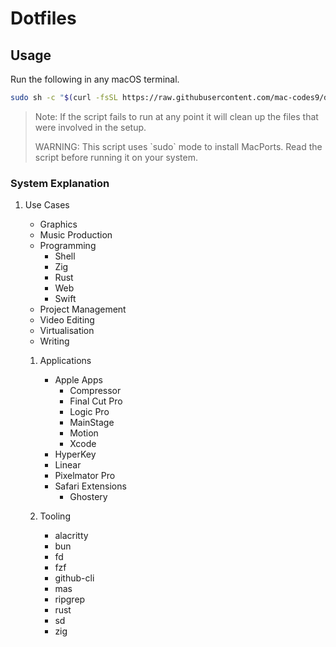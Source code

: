 * Dotfiles 

** Usage

Run the following in any macOS terminal.

#+begin_src sh
sudo sh -c "$(curl -fsSL https://raw.githubusercontent.com/mac-codes9/dotfiles/main/scripts/install.sh)"
#+end_src

#+BEGIN_QUOTE
Note: If the script fails to run at any point it will clean up the files that were involved in the setup.

WARNING: This script uses `sudo` mode to install MacPorts. Read the script before running it on your system.
#+END_QUOTE

*** System Explanation
**** Use Cases

- Graphics
- Music Production
- Programming
  - Shell
  - Zig
  - Rust
  - Web
  - Swift
- Project Management
- Video Editing
- Virtualisation 
- Writing

***** Applications 

- Apple Apps
  - Compressor
  - Final Cut Pro
  - Logic Pro
  - MainStage
  - Motion
  - Xcode
- HyperKey
- Linear
- Pixelmator Pro
- Safari Extensions
  - Ghostery 

***** Tooling

- alacritty
- bun
- fd
- fzf
- github-cli
- mas
- ripgrep
- rust
- sd
- zig
